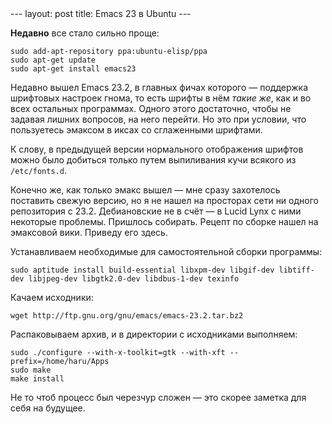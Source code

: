 #+OPTIONS: H:3 num:nil toc:nil \n:nil @:t ::t |:t ^:t -:t f:t *:t TeX:t LaTeX:nil skip:nil d:t tags:not-in-toc
#+STARTUP: SHOWALL INDENT
#+STARTUP: HIDESTARS
#+BEGIN_HTML
---
layout: post
title: Emacs 23 в Ubuntu
---
#+END_HTML

*Недавно* все стало сильно проще:

: sudo add-apt-repository ppa:ubuntu-elisp/ppa
: sudo apt-get update
: sudo apt-get install emacs23

Недавно вышел Emacs 23.2, в главных фичах которого --- поддержка
шрифтовых настроек гнома, то есть шрифты в нём /такие же/, как и во
всех остальных программах. Одного этого достаточно, чтобы не
задавая лишних вопросов, на него перейти. Но это при условии, что
пользуетесь эмаксом в иксах со сглаженными шрифтами.

#+BEGIN_HTML
<div class="figure">
<p><a href="/images/emacs23-font-in-ubuntu.png">
   <img src="/images/emacs23-font-in-ubuntu.png"
        alt="Шрифты Emacs 23 в Ubuntu"></a></p>
</div>
#+END_HTML

К слову, в предыдущей версии нормального отображения шрифтов можно
было добиться только путем выпиливания кучи всякого из =/etc/fonts.d=.

Конечно же, как только эмакс вышел --- мне сразу захотелось поставить
свежую версию, но я не нашел на просторах сети ни одного репозитория с
23.2. Дебиановские не в счёт --- в Lucid Lynx с ними некоторые проблемы.
Пришлось собирать. Рецепт по сборке нашел на эмаксовой вики. Приведу
его здесь.

Устанавливаем необходимые для самостоятельной сборки программы:

: sudo aptitude install build-essential libxpm-dev libgif-dev libtiff-dev libjpeg-dev libgtk2.0-dev libdbus-1-dev texinfo

Качаем исходники:

: wget http://ftp.gnu.org/gnu/emacs/emacs-23.2.tar.bz2
  
Распаковываем архив, и в директории с исходниками выполняем:

: sudo ./configure --with-x-toolkit=gtk --with-xft --prefix=/home/haru/Apps
: sudo make
: make install

Не то чтоб процесс был черезчур сложен --- это скорее заметка для себя
на будущее.
